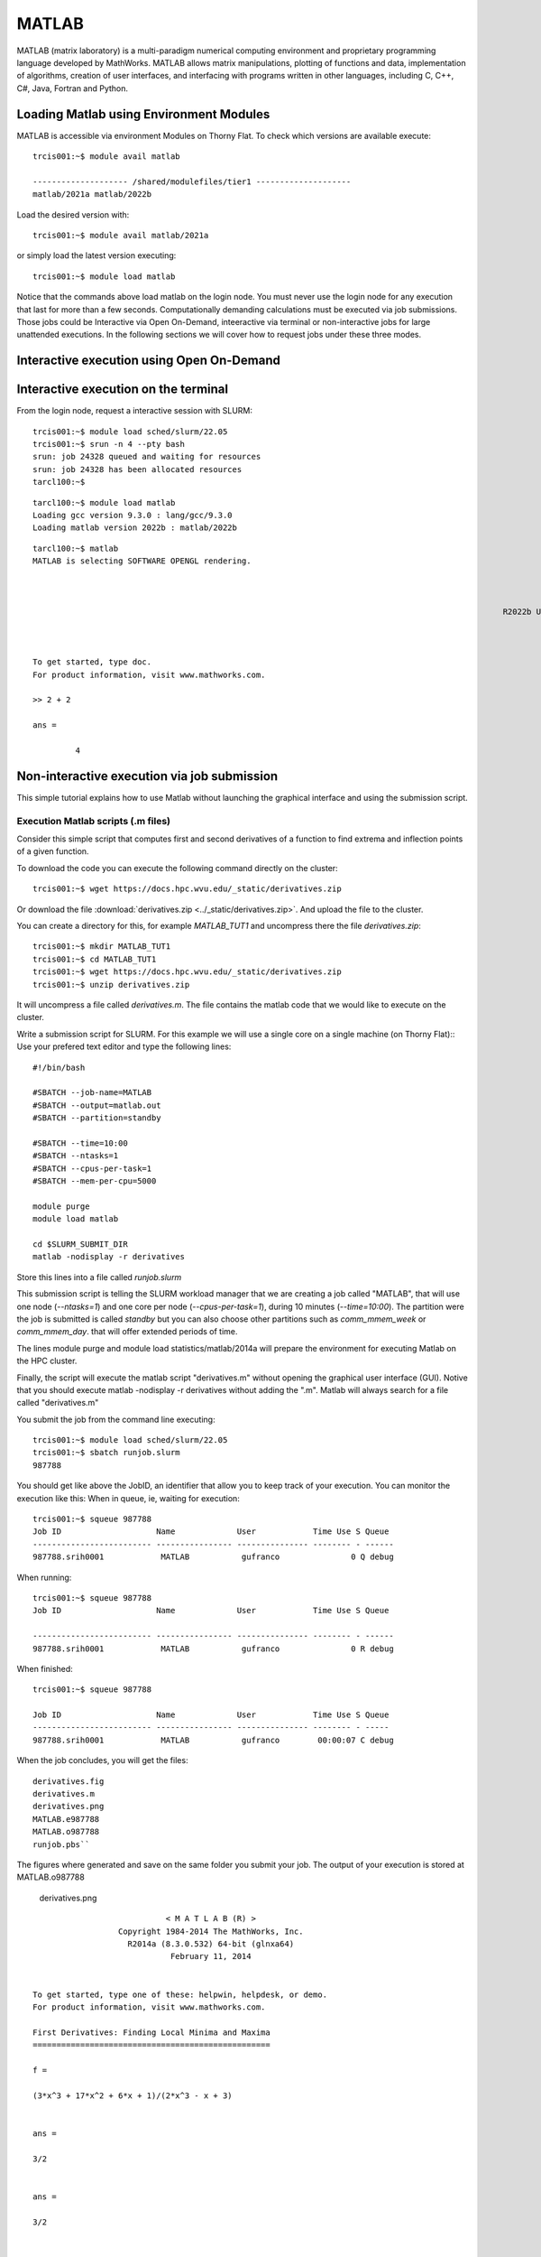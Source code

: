 .. _sp-matlab:

MATLAB
======

MATLAB (matrix laboratory) is a multi-paradigm numerical computing environment and proprietary programming language developed by MathWorks. MATLAB allows matrix manipulations, plotting of functions and data, implementation of algorithms, creation of user interfaces, and interfacing with programs written in other languages, including C, C++, C#, Java, Fortran and Python.

Loading Matlab using Environment Modules
----------------------------------------

MATLAB is accessible via environment Modules on Thorny Flat.
To check which versions are available execute::

    trcis001:~$ module avail matlab

    -------------------- /shared/modulefiles/tier1 --------------------
    matlab/2021a matlab/2022b

Load the desired version with::

    trcis001:~$ module avail matlab/2021a

or simply load the latest version executing::

    trcis001:~$ module load matlab

Notice that the commands above load matlab on the login node.
You must never use the login node for any execution that last for more than a few seconds.
Computationally demanding calculations must be executed via job submissions.
Those jobs could be Interactive via Open On-Demand, inteeractive via terminal or non-interactive jobs for large unattended executions.
In the following sections we will cover how to request jobs under these three modes.

Interactive execution using Open On-Demand
------------------------------------------

.. image:: /_static/Matlab-OOD-1.png
  :width: 600
    :alt: Using Matlab with Open On-Demand (figure 1)

.. image:: /_static/Matlab-OOD-2.png
  :width: 600
    :alt: Using Matlab with Open On-Demand (figure 2)

.. image:: /_static/Matlab-OOD-3.png
  :width: 600
    :alt: Using Matlab with Open On-Demand (figure 3)

.. image:: /_static/Matlab-OOD-4.png
  :width: 600
    :alt: Using Matlab with Open On-Demand (figure 4)


Interactive execution on the terminal
-------------------------------------

From the login node, request a interactive session with SLURM::

    trcis001:~$ module load sched/slurm/22.05
    trcis001:~$ srun -n 4 --pty bash
    srun: job 24328 queued and waiting for resources
    srun: job 24328 has been allocated resources
    tarcl100:~$

::

    tarcl100:~$ module load matlab
    Loading gcc version 9.3.0 : lang/gcc/9.3.0
    Loading matlab version 2022b : matlab/2022b

::

	tarcl100:~$ matlab
	MATLAB is selecting SOFTWARE OPENGL rendering.

																	  < M A T L A B (R) >
															Copyright 1984-2022 The MathWorks, Inc.
													   R2022b Update 3 (9.13.0.2126072) 64-bit (glnxa64)
																	   November 17, 2022

	 
	To get started, type doc.
	For product information, visit www.mathworks.com.
	 
	>> 2 + 2

	ans =

		 4



Non-interactive execution via job submission
--------------------------------------------

This simple tutorial explains how to use Matlab without launching the
graphical interface and using the submission script.

Execution Matlab scripts (.m files)
~~~~~~~~~~~~~~~~~~~~~~~~~~~~~~~~~~~

Consider this simple script that computes first and second derivatives
of a function to find extrema and inflection points of a given function.

To download the code you can execute the following command directly on the cluster::

    trcis001:~$ wget https://docs.hpc.wvu.edu/_static/derivatives.zip

Or download the file :download:`derivatives.zip <../_static/derivatives.zip>`.
And upload the file to the cluster.

You can create a directory for this, for example `MATLAB_TUT1` and uncompress
there the file `derivatives.zip`::

    trcis001:~$ mkdir MATLAB_TUT1
    trcis001:~$ cd MATLAB_TUT1
    trcis001:~$ wget https://docs.hpc.wvu.edu/_static/derivatives.zip
    trcis001:~$ unzip derivatives.zip

It will uncompress a file called `derivatives.m`.
The file contains the matlab code that we would like to execute on the cluster.

Write a submission script for SLURM. 
For this example we will use a single core on a single machine (on Thorny Flat)::
Use your prefered text editor and type the following lines::

    #!/bin/bash
    
    #SBATCH --job-name=MATLAB
    #SBATCH --output=matlab.out
    #SBATCH --partition=standby
    
    #SBATCH --time=10:00
    #SBATCH --ntasks=1
    #SBATCH --cpus-per-task=1
    #SBATCH --mem-per-cpu=5000

    module purge
    module load matlab

    cd $SLURM_SUBMIT_DIR
    matlab -nodisplay -r derivatives

Store this lines into a file called `runjob.slurm`

This submission script is telling the SLURM workload manager that we are creating a
job called "MATLAB", that will use one node (`--ntasks=1`) and one core per
node (`--cpus-per-task=1`), during 10 minutes (`--time=10:00`). 
The partition were the job is submitted is called `standby` but you can also choose other
partitions such as `comm\_mmem\_week` or `comm\_mmem\_day`. that will offer
extended periods of time.

The lines module purge and module load statistics/matlab/2014a will
prepare the environment for executing Matlab on the HPC cluster.

Finally, the script will execute the matlab script "derivatives.m"
without opening the graphical user interface (GUI). Notive that you
should execute matlab -nodisplay -r derivatives without adding the ".m".
Matlab will always search for a file called "derivatives.m"

You submit the job from the command line executing::

    trcis001:~$ module load sched/slurm/22.05 
    trcis001:~$ sbatch runjob.slurm
    987788

You should get like above the JobID, an identifier that allow you to
keep track of your execution. You can monitor the execution like this:
When in queue, ie, waiting for execution::

    trcis001:~$ squeue 987788
    Job ID                    Name             User            Time Use S Queue
    ------------------------- ---------------- --------------- -------- - ------
    987788.srih0001            MATLAB           gufranco               0 Q debug

When running::

    trcis001:~$ squeue 987788
    Job ID                    Name             User            Time Use S Queue

    ------------------------- ---------------- --------------- -------- - ------
    987788.srih0001            MATLAB           gufranco               0 R debug

When finished::

    trcis001:~$ squeue 987788

    Job ID                    Name             User            Time Use S Queue
    ------------------------- ---------------- --------------- -------- - -----
    987788.srih0001            MATLAB           gufranco        00:00:07 C debug

When the job concludes, you will get the files::

    derivatives.fig
    derivatives.m
    derivatives.png
    MATLAB.e987788
    MATLAB.o987788
    runjob.pbs``

The figures where generated and save on the same folder you submit your
job. The output of your execution is stored at MATLAB.o987788

.. figure:: /_static/derivatives.png
   :alt: derivatives.png

   derivatives.png

::

                                < M A T L A B (R) >
                      Copyright 1984-2014 The MathWorks, Inc.
                        R2014a (8.3.0.532) 64-bit (glnxa64)
                                 February 11, 2014


    To get started, type one of these: helpwin, helpdesk, or demo.
    For product information, visit www.mathworks.com.

    First Derivatives: Finding Local Minima and Maxima
    ==================================================

    f =

    (3*x^3 + 17*x^2 + 6*x + 1)/(2*x^3 - x + 3)


    ans =

    3/2


    ans =

    3/2


    ans =

    - 1/(6*(3/4 - (241^(1/2)*432^(1/2))/432)^(1/3)) - (3/4 - (241^(1/2)*432^(1/2))/432)^(1/3)


    ans =

       -1.2896

    First Derivative: Local extremum Points
    =======================================

    g =

    (9*x^2 + 34*x + 6)/(2*x^3 - x + 3) - ((6*x^2 - 1)*(3*x^3 + 17*x^2 + 6*x + 1))/(2*x^3 - x + 3)^2


    ans =

     ((2841*((3^(1/2)*178939632355^(1/2))/176868 + 2198209/530604)^(1/3))/1156 + 9*((3^(1/2)*178939632355^(1/2))/176868 + 2198209/530604)^(2/3) + 361/289)^(1/2)/(6*((3^(1/2)*178939632355^(1/2))/176868 + 2198209/530604)^(1/6)) + ((337491*6^(1/2)*((3*3^(1/2)*178939632355^(1/2))/9826 + 2198209/9826)^(1/2))/39304 + (2841*((3^(1/2)*178939632355^(1/2))/176868 + 2198209/530604)^(1/3)*((2841*((3^(1/2)*178939632355^(1/2))/176868 + 2198209/530604)^(1/3))/1156 + 9*((3^(1/2)*178939632355^(1/2))/176868 + 2198209/530604)^(2/3) + 361/289)^(1/2))/578 - 9*((3^(1/2)*178939632355^(1/2))/176868 + 2198209/530604)^(2/3)*((2841*((3^(1/2)*178939632355^(1/2))/176868 + 2198209/530604)^(1/3))/1156 + 9*((3^(1/2)*178939632355^(1/2))/176868 + 2198209/530604)^(2/3) + 361/289)^(1/2) - (361*((2841*((3^(1/2)*178939632355^(1/2))/176868 + 2198209/530604)^(1/3))/1156 + 9*((3^(1/2)*178939632355^(1/2))/176868 + 2198209/530604)^(2/3) + 361/289)^(1/2))/289)^(1/2)/(6*((3^(1/2)*178939632355^(1/2))/176868 + 2198209/530604)^(1/6)*((2841*((3^(1/2)*178939632355^(1/2))/176868 + 2198209/530604)^(1/3))/1156 + 9*((3^(1/2)*178939632355^(1/2))/176868 + 2198209/530604)^(2/3) + 361/289)^(1/4)) - 15/68
     ((2841*((3^(1/2)*178939632355^(1/2))/176868 + 2198209/530604)^(1/3))/1156 + 9*((3^(1/2)*178939632355^(1/2))/176868 + 2198209/530604)^(2/3) + 361/289)^(1/2)/(6*((3^(1/2)*178939632355^(1/2))/176868 + 2198209/530604)^(1/6)) - ((337491*6^(1/2)*((3*3^(1/2)*178939632355^(1/2))/9826 + 2198209/9826)^(1/2))/39304 + (2841*((3^(1/2)*178939632355^(1/2))/176868 + 2198209/530604)^(1/3)*((2841*((3^(1/2)*178939632355^(1/2))/176868 + 2198209/530604)^(1/3))/1156 + 9*((3^(1/2)*178939632355^(1/2))/176868 + 2198209/530604)^(2/3) + 361/289)^(1/2))/578 - 9*((3^(1/2)*178939632355^(1/2))/176868 + 2198209/530604)^(2/3)*((2841*((3^(1/2)*178939632355^(1/2))/176868 + 2198209/530604)^(1/3))/1156 + 9*((3^(1/2)*178939632355^(1/2))/176868 + 2198209/530604)^(2/3) + 361/289)^(1/2) - (361*((2841*((3^(1/2)*178939632355^(1/2))/176868 + 2198209/530604)^(1/3))/1156 + 9*((3^(1/2)*178939632355^(1/2))/176868 + 2198209/530604)^(2/3) + 361/289)^(1/2))/289)^(1/2)/(6*((3^(1/2)*178939632355^(1/2))/176868 + 2198209/530604)^(1/6)*((2841*((3^(1/2)*178939632355^(1/2))/176868 + 2198209/530604)^(1/3))/1156 + 9*((3^(1/2)*178939632355^(1/2))/176868 + 2198209/530604)^(2/3) + 361/289)^(1/4)) - 15/68


    ans =

        1.2860
       -0.1892

    Second Derivatives: Finding Inflection Points
    =============================================

    h =

    (18*x + 34)/(2*x^3 - x + 3) - (2*(6*x^2 - 1)*(9*x^2 + 34*x + 6))/(2*x^3 - x + 3)^2 - (12*x*(3*x^3 + 17*x^2 + 6*x + 1))/(2*x^3 - x + 3)^2 + (2*(6*x^2 - 1)^2*(3*x^3 + 17*x^2 + 6*x + 1))/(2*x^3 - x + 3)^3


    ans =

      1.8651543689917122385037075917613
     0.57871842655441748319601085860196

Using the Matlab Compiler
~~~~~~~~~~~~~~~~~~~~~~~~~

The first step is to load matlab to get access to its executables::

    trcis001:~$ module load matlab

Prepare the compilation environment with::

    trcis001:~$ mbuild -setup``
       MBUILD configured to use 'gcc' for C language compilation.``

       To choose a different language, execute one from the following:``
        mex -setup C++ -client MBUILD ``
        mex -setup FORTRAN -client MBUILD``

You cannot compile matlab scripts that uses the symbolic toolbox

https://www.mathworks.com/products/ineligible_programs.html

So we will use another script for this tutorial.

`mandelbrot.zip <Media:mandelbrot.zip>`__

Download the file :download:`mandelbrot.zip <../_static/mandelbrot.zip>`.

After uncompress the file "mandelbrot.m"::

    trcis001:~$ mcc -m mandelbrot.m

It takes a while, when finished you will get some extra files::

    trcis001:~$ ls -1
    mandelbrot
    run_mandelbrot.sh

Write a submission script for SLURM (Spruce Flat)::

    #!/bin/bash
    
    #SBATCH --job-name=MATLAB
    #SBATCH --output=matlab.out
    #SBATCH --partition=standby
    
    #SBATCH --time=10:00
    #SBATCH --ntasks=1
    #SBATCH --cpus-per-task=1
    #SBATCH --mem-per-cpu=5000

    module purge
    module load matlab

    cd $SLURM_SUBMIT_DIR
    ./run_mandelbrot.sh /shared/software/MATLAB/R2014a

After submit the job with::

    trcis001:~$ module load sched/slurm/22.05 
    trcis001:~$ sbatch runjob.slurm
    987788

You get the results on "MATLAB.o#######" with the corresponding JobID

.. figure:: /_static/mandelbrotmatlab.png
   :alt: Mandelbrot fractal generated from Matlab

   Mandelbrot fractal generated from Matlab

Summary
-------



